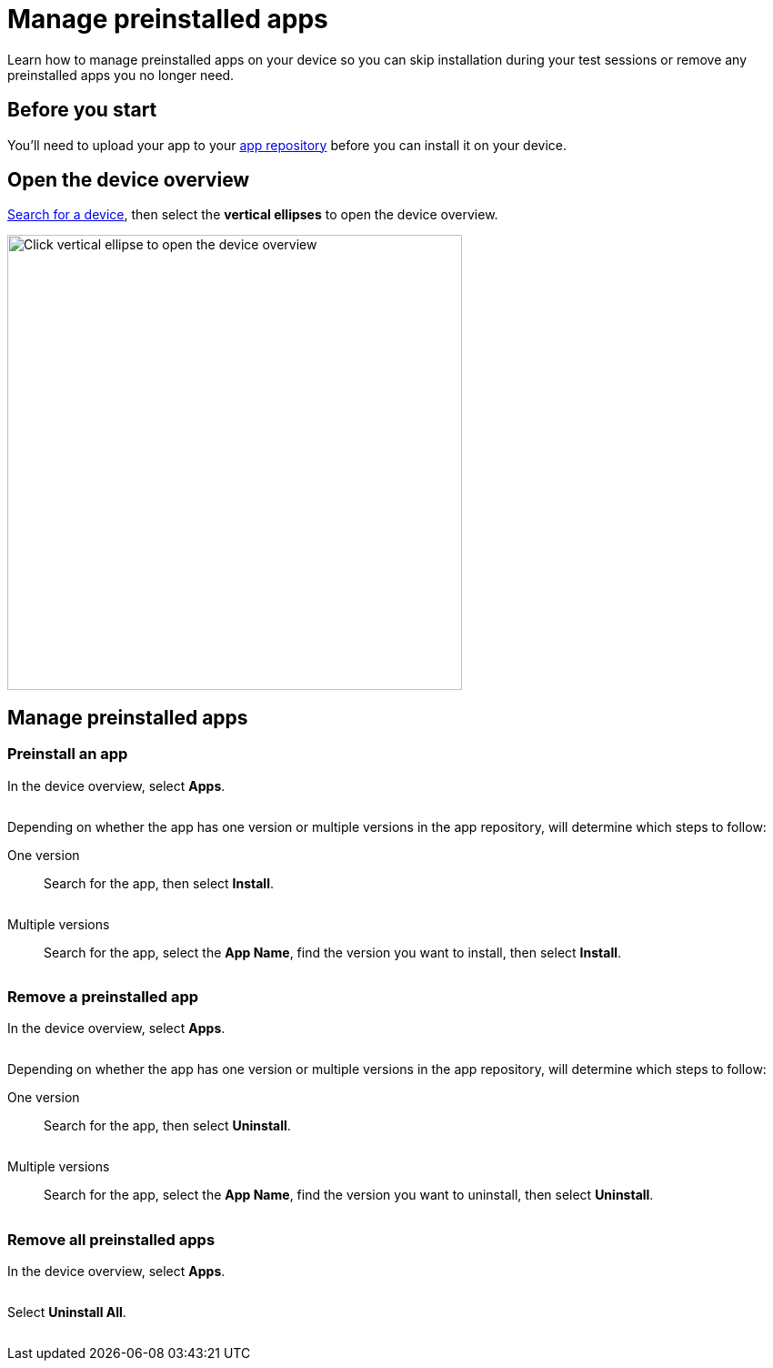 = Manage preinstalled apps
:navtitle: Manage preinstalled apps

Learn how to manage preinstalled apps on your device so you can skip installation during your test sessions or remove any preinstalled apps you no longer need.

== Before you start

You'll need to upload your app to your xref:apps:manage-apps.adoc[app repository] before you can install it on your device.

== Open the device overview

xref:devices:search-for-a-device.adoc[Search for a device], then select the *vertical ellipses* to open the device overview.

image:devices:view-device-metadata-closeup.png[width=500,alt="Click vertical ellipse to open the device overview"]

== Manage preinstalled apps

=== Preinstall an app

In the device overview, select *Apps*.

image:$NEW$[width="",alt=""]

Depending on whether the app has one version or multiple versions in the app repository, will determine which steps to follow:

[tabs]
======
One version::
+
--
Search for the app, then select *Install*.

image:$NEW$[width="",alt=""]
--

Multiple versions::
+
--
Search for the app, select the *App Name*, find the version you want to install, then select *Install*.

image:$NEW$[width="",alt=""]
--
======

=== Remove a preinstalled app

In the device overview, select *Apps*.

image:$NEW$[width="",alt=""]

Depending on whether the app has one version or multiple versions in the app repository, will determine which steps to follow:

[tabs]
======
One version::
+
--
Search for the app, then select *Uninstall*.

image:$NEW$[width="",alt=""]
--

Multiple versions::
+
--
Search for the app, select the *App Name*, find the version you want to uninstall, then select *Uninstall*.

image:$NEW$[width="",alt=""]
--
======

=== Remove all preinstalled apps

In the device overview, select *Apps*.

image:$NEW$[width="",alt=""]

Select *Uninstall All*.

image:$NEW$[width="",alt=""]
